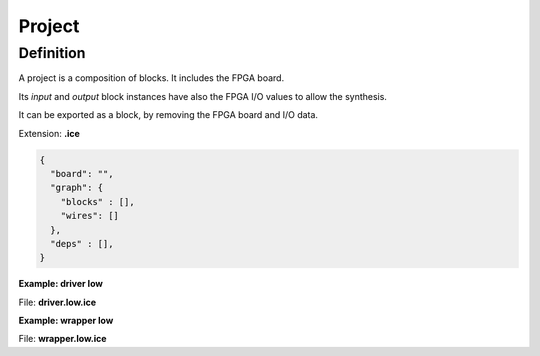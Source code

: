 .. sec-project

Project
=======

Definition
----------

A project is a composition of blocks. It includes the FPGA board.

Its *input* and *output* block instances have also the FPGA I/O values to allow the synthesis.

It can be exported as a block, by removing the FPGA board and I/O data.

Extension: **.ice**

.. code-block:: json

 {
   "board": "",
   "graph": {
     "blocks" : [],
     "wires": []
   },
   "deps" : [],
 }

**Example: driver low**

.. image:: ../resources/driver.low.project.svg

File: **driver.low.ice**

.. code-block:: json
  :emphasize-lines: 27

  {
    "board": "icezum",
    "graph" : {
      "blocks": [
         {
           "id": "85c862ec-e84d-44ac-b0bc-e0345389298b",
           "type": "basic.code",
           "data": {
             "code": "assign v = 1'b0;",
             "ports": {
               "in": [],
               "out": [
                 "v"
               ]
             }
           },
           "position": {
             "x": 10,
             "y": 10
           }
         },
         {
           "id": "438779b9-2e6a-41b4-8972-4085ce871f14",
           "type": "basic.output",
           "data": {
             "name": "o",
             "value": "LED0"
           },
           "position": {
             "x": 50,
             "y": 20
           }
         }
      ],
      "wires": [
        {
          "source": {
            "block": "85c862ec-e84d-44ac-b0bc-e0345389298b",
            "port": "v"
          },
          "target": {
            "block": "438779b9-2e6a-41b4-8972-4085ce871f14",
            "port": "in"
          }
        }
      ]
    },
    "deps": []
  }

**Example: wrapper low**

.. image:: ../resources/wrapper.low.project.svg

File: **wrapper.low.ice**

.. code-block:: json
  :emphasize-lines: 19

  {
    "board": "icestick",
    "graph" : {
      "blocks": [
         {
           "id": "2578d60a-d3de-4567-932c-3d32cb0449cb",
           "type": "driver.low",
           "data": {},
           "position": {
             "x": 10,
             "y": 10
           }
         },
         {
           "id": "a8bcf1d4-2ecf-4cc9-80da-60a0c65d7762",
           "type": "basic.output",
           "data": {
             "name": "x",
             "value": "D1"
           },
           "position": {
             "x": 30,
             "y": 10
           }
         }
      ],
      "wires": [
        {
          "source": {
            "block": "2578d60a-d3de-4567-932c-3d32cb0449cb",
            "port": "o"
          },
          "target": {
            "block": "a8bcf1d4-2ecf-4cc9-80da-60a0c65d7762",
            "port": "in"
          }
        }
      ]
    },
    "deps": [
      {
        "driver.low": {
          "graph" : {
            "blocks": [
               {
                 "id": "85c862ec-e84d-44ac-b0bc-e0345389298b",
                 "type": "basic.code",
                 "data": {
                   "code": "assign v = 1'b0;",
                   "ports": {
                     "in": [],
                     "out": [
                       "v"
                     ]
                   }
                 },
                 "position": {
                   "x": 10,
                   "y": 10
                 }
               },
               {
                 "id": "438779b9-2e6a-41b4-8972-4085ce871f14",
                 "type": "basic.output",
                 "data": {
                   "name": "o"
                 },
                 "position": {
                   "x": 50,
                   "y": 20
                 }
               }
            ],
            "wires": [
              {
                "source": {
                  "block": "85c862ec-e84d-44ac-b0bc-e0345389298b",
                  "port": "v"
                },
                "target": {
                  "block": "438779b9-2e6a-41b4-8972-4085ce871f14",
                  "port": "in"
                }
              }
            ]
          },
          "deps": []
        }
      }
    ]
  }
